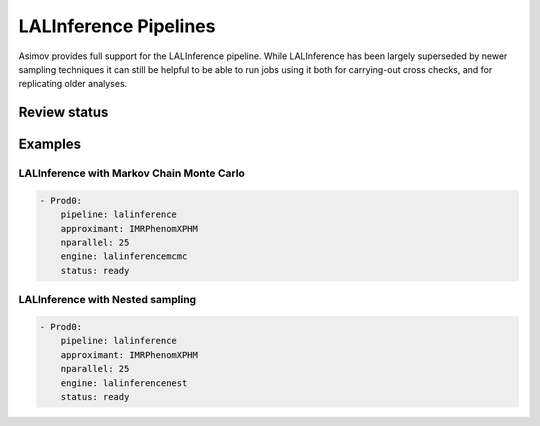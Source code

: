 LALInference Pipelines
======================

Asimov provides full support for the LALInference pipeline.
While LALInference has been largely superseded by newer sampling techniques it can still be helpful to be able to run jobs using it both for carrying-out cross checks, and for replicating older analyses.

Review status
-------------

.. info::
   The current integration with LALInference is fully reviewed and is suitable for use in collaboration analyses. 

Examples
--------

LALInference with Markov Chain Monte Carlo
~~~~~~~~~~~~~~~~~~~~~~~~~~~~~~~~~~~~~~~~~~

.. code-block:: yaml

   - Prod0:
       pipeline: lalinference
       approximant: IMRPhenomXPHM
       nparallel: 25
       engine: lalinferencemcmc
       status: ready

LALInference with Nested sampling
~~~~~~~~~~~~~~~~~~~~~~~~~~~~~~~~~
       
.. code-block:: yaml

   - Prod0:
       pipeline: lalinference
       approximant: IMRPhenomXPHM
       nparallel: 25
       engine: lalinferencenest
       status: ready
